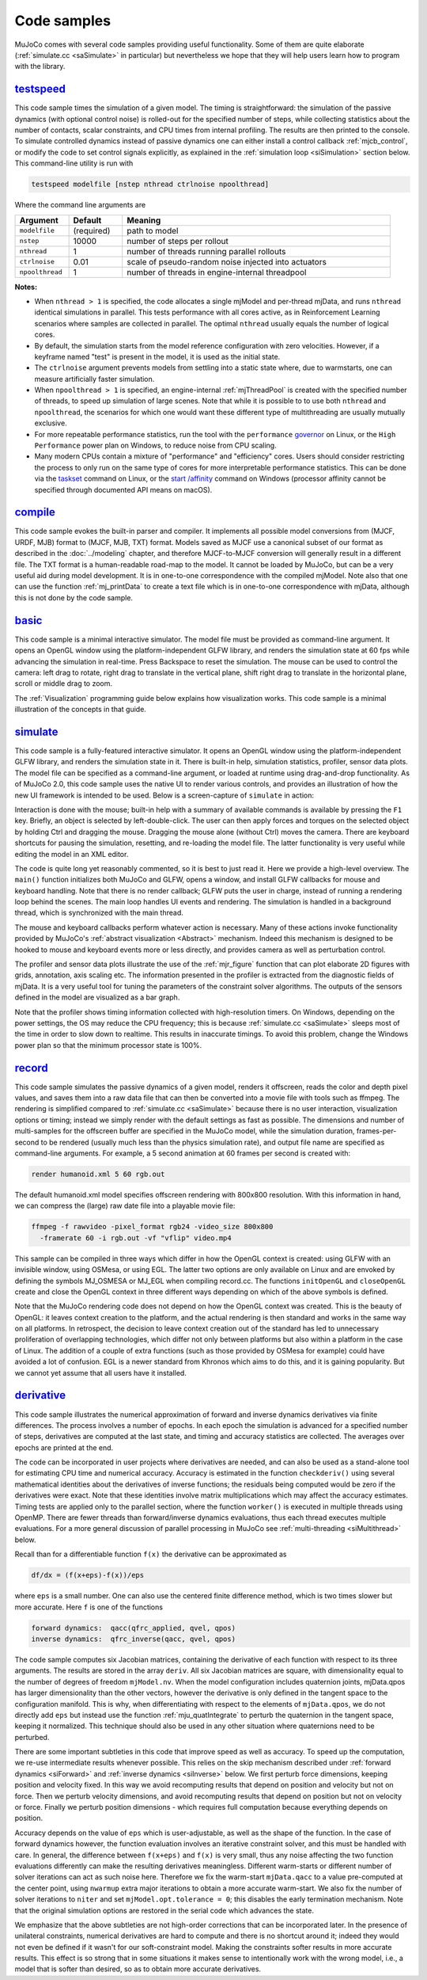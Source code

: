 .. _Sample:

Code samples
------------

MuJoCo comes with several code samples providing useful functionality. Some of them are quite elaborate
(:ref:`simulate.cc <saSimulate>` in particular) but nevertheless we hope that they will help users learn how to program
with the library.

.. _saTestspeed:

`testspeed <https://github.com/google-deepmind/mujoco/blob/main/sample/testspeed.cc>`_
~~~~~~~~~~~~~~~~~~~~~~~~~~~~~~~~~~~~~~~~~~~~~~~~~~~~~~~~~~~~~~~~~~~~~~~~~~~~~~~~~~~~~~

This code sample times the simulation of a given model. The timing is straightforward: the simulation of the passive
dynamics (with optional control noise) is rolled-out for the specified number of steps, while collecting statistics
about the number of contacts, scalar constraints, and CPU times from internal profiling. The results are then printed to
the console. To simulate controlled dynamics instead of passive dynamics one can either install a control callback
:ref:`mjcb_control`, or modify the code to set control signals explicitly, as explained in the :ref:`simulation loop
<siSimulation>` section below. This command-line utility is run with

.. code-block:: Shell

   testspeed modelfile [nstep nthread ctrlnoise npoolthread]

Where the command line arguments are

.. list-table::
   :width: 95%
   :align: left
   :widths: 1 1 5
   :header-rows: 1

   * - Argument
     - Default
     - Meaning
   * - ``modelfile``
     - (required)
     - path to model
   * - ``nstep``
     - 10000
     - number of steps per rollout
   * - ``nthread``
     - 1
     - number of threads running parallel rollouts
   * - ``ctrlnoise``
     - 0.01
     - scale of pseudo-random noise injected into actuators
   * - ``npoolthread``
     - 1
     - number of threads in engine-internal threadpool

**Notes:**

- When ``nthread > 1`` is specified, the code allocates a single mjModel and per-thread mjData, and runs ``nthread``
  identical simulations in parallel. This tests performance with all cores active, as in Reinforcement
  Learning scenarios where samples are collected in parallel. The optimal ``nthread`` usually equals the number of
  logical cores.
- By default, the simulation starts from the model reference configuration with zero velocities. However, if a
  keyframe named "test" is present in the model, it is used as the initial state.
- The ``ctrlnoise`` argument prevents models from settling into a static state where, due to warmstarts, one can
  measure artificially faster simulation.
- When ``npoolthread > 1`` is specified, an engine-internal :ref:`mjThreadPool` is created with the specified number of
  threads, to speed up simulation of large scenes. Note that while it is possible to to use both ``nthread`` and
  ``npoolthread``, the scenarios for which one would want these different type of multithreading are usually mutually
  exclusive.
- For more repeatable performance statistics, run the tool with the ``performance``
  `governor <https://www.kernel.org/doc/Documentation/cpu-freq/governors.txt>`__ on Linux, or the
  ``High Performance`` power plan on Windows, to reduce noise from CPU scaling.
- Many modern CPUs contain a mixture of "performance" and "efficiency" cores. Users should consider restricting the
  process to only run on the same type of cores for more interpretable performance statistics. This can be done via the
  `taskset <https://man7.org/linux/man-pages/man1/taskset.1.html>`__ command on Linux, or the
  `start /affinity <https://learn.microsoft.com/en-us/windows-server/administration/windows-commands/start>`__
  command on Windows (processor affinity cannot be specified through documented API means on macOS).

.. _saCompile:

`compile <https://github.com/google-deepmind/mujoco/blob/main/sample/compile.cc>`_
~~~~~~~~~~~~~~~~~~~~~~~~~~~~~~~~~~~~~~~~~~~~~~~~~~~~~~~~~~~~~~~~~~~~~~~~~~~~~~~~~~

This code sample evokes the built-in parser and compiler. It implements all possible model conversions from (MJCF, URDF,
MJB) format to (MJCF, MJB, TXT) format. Models saved as MJCF use a canonical subset of our format as described in the
:doc:`../modeling` chapter, and therefore MJCF-to-MJCF conversion will generally result in a different file.
The TXT format is a human-readable road-map to the model. It cannot be loaded by MuJoCo, but can be a very useful aid
during model development. It is in one-to-one correspondence with the compiled mjModel. Note also that one can use the
function :ref:`mj_printData` to create a text file which is in one-to-one correspondence
with mjData, although this is not done by the code sample.

.. _saBasic:

`basic <https://github.com/google-deepmind/mujoco/blob/main/sample/basic.cc>`_
~~~~~~~~~~~~~~~~~~~~~~~~~~~~~~~~~~~~~~~~~~~~~~~~~~~~~~~~~~~~~~~~~~~~~~~~~~~~~~

This code sample is a minimal interactive simulator. The model file must be provided as command-line argument. It
opens an OpenGL window using the platform-independent GLFW library, and renders the simulation state at 60 fps while
advancing the simulation in real-time. Press Backspace to reset the simulation. The mouse can be used to control the
camera: left drag to rotate, right drag to translate in the vertical plane, shift right drag to translate in the
horizontal plane, scroll or middle drag to zoom.

The :ref:`Visualization` programming guide below explains how visualization works. This code sample is a minimal
illustration of the concepts in that guide.

.. _saSimulate:

`simulate <https://github.com/google-deepmind/mujoco/blob/main/simulate>`_
~~~~~~~~~~~~~~~~~~~~~~~~~~~~~~~~~~~~~~~~~~~~~~~~~~~~~~~~~~~~~~~~~~~~~~~~~~

This code sample is a fully-featured interactive simulator. It opens an OpenGL window using the platform-independent
GLFW library, and renders the simulation state in it. There is built-in help, simulation statistics, profiler, sensor
data plots. The model file can be specified as a command-line argument, or loaded at runtime using drag-and-drop
functionality. As of MuJoCo 2.0, this code sample uses the native UI to render various controls, and provides an
illustration of how the new UI framework is intended to be used. Below is a screen-capture of ``simulate`` in action:

..  youtube:: 0ORsj_E17B0
    :align: center

Interaction is done with the mouse; built-in help with a summary of available commands is available by pressing the
``F1`` key. Briefly, an object is selected by left-double-click. The user can then apply forces and torques on the
selected object by holding Ctrl and dragging the mouse. Dragging the mouse alone (without Ctrl) moves the camera. There
are keyboard shortcuts for pausing the simulation, resetting, and re-loading the model file. The latter functionality is
very useful while editing the model in an XML editor.

The code is quite long yet reasonably commented, so it is best to just read it. Here we provide a high-level overview.
The ``main()`` function initializes both MuJoCo and GLFW, opens a window, and install GLFW callbacks for mouse and
keyboard handling. Note that there is no render callback; GLFW puts the user in charge, instead of running a rendering
loop behind the scenes. The main loop handles UI events and rendering. The simulation is handled in a background
thread, which is synchronized with the main thread.

The mouse and keyboard callbacks perform whatever action is necessary. Many of these actions invoke functionality
provided by MuJoCo's :ref:`abstract visualization <Abstract>` mechanism. Indeed this mechanism is designed to be
hooked to mouse and keyboard events more or less directly, and provides camera as well as perturbation control.

The profiler and sensor data plots illustrate the use of the :ref:`mjr_figure` function
that can plot elaborate 2D figures with grids, annotation, axis scaling etc. The information presented in the profiler
is extracted from the diagnostic fields of mjData. It is a very useful tool for tuning the parameters of the
constraint solver algorithms. The outputs of the sensors defined in the model are visualized as a bar graph.

Note that the profiler shows timing information collected with high-resolution timers. On Windows, depending on the
power settings, the OS may reduce the CPU frequency; this is because :ref:`simulate.cc <saSimulate>` sleeps most of
the time in order to slow down to realtime. This results in inaccurate timings. To avoid this problem, change the
Windows power plan so that the minimum processor state is 100%.

.. _saRecord:

`record <https://github.com/google-deepmind/mujoco/blob/main/sample/record.cc>`_
~~~~~~~~~~~~~~~~~~~~~~~~~~~~~~~~~~~~~~~~~~~~~~~~~~~~~~~~~~~~~~~~~~~~~~~~~~~~~~~~

This code sample simulates the passive dynamics of a given model, renders it offscreen, reads the color and depth pixel
values, and saves them into a raw data file that can then be converted into a movie file with tools such as ffmpeg. The
rendering is simplified compared to :ref:`simulate.cc <saSimulate>` because there is no user interaction, visualization
options or timing; instead we simply render with the default settings as fast as possible. The dimensions and number of
multi-samples for the offscreen buffer are specified in the MuJoCo model, while the simulation duration, frames-per-
second to be rendered (usually much less than the physics simulation rate), and output file name are specified as
command-line arguments. For example, a 5 second animation at 60 frames per second is created with:

.. code-block:: Shell

     render humanoid.xml 5 60 rgb.out

The default humanoid.xml model specifies offscreen rendering with 800x800 resolution. With this information in hand, we
can compress the (large) raw date file into a playable movie file:

.. code-block:: Shell

     ffmpeg -f rawvideo -pixel_format rgb24 -video_size 800x800
       -framerate 60 -i rgb.out -vf "vflip" video.mp4

This sample can be compiled in three ways which differ in how the OpenGL context is created: using GLFW with an
invisible window, using OSMesa, or using EGL. The latter two options are only available on Linux and are envoked by
defining the symbols MJ_OSMESA or MJ_EGL when compiling record.cc. The functions ``initOpenGL`` and ``closeOpenGL``
create and close the OpenGL context in three different ways depending on which of the above symbols is defined.

Note that the MuJoCo rendering code does not depend on how the OpenGL context was created. This is the beauty of
OpenGL: it leaves context creation to the platform, and the actual rendering is then standard and works in the same
way on all platforms. In retrospect, the decision to leave context creation out of the standard has led to unnecessary
proliferation of overlapping technologies, which differ not only between platforms but also within a platform in the
case of Linux. The addition of a couple of extra functions (such as those provided by OSMesa for example) could have
avoided a lot of confusion. EGL is a newer standard from Khronos which aims to do this, and it is gaining popularity.
But we cannot yet assume that all users have it installed.

.. _saDerivative:

`derivative <https://github.com/google-deepmind/mujoco/blob/main/sample/derivative.cc>`_
~~~~~~~~~~~~~~~~~~~~~~~~~~~~~~~~~~~~~~~~~~~~~~~~~~~~~~~~~~~~~~~~~~~~~~~~~~~~~~~~~~~~~~~~

This code sample illustrates the numerical approximation of forward and inverse dynamics derivatives via finite
differences. The process involves a number of epochs. In each epoch the simulation is advanced for a specified number
of steps, derivatives are computed at the last state, and timing and accuracy statistics are collected. The averages
over epochs are printed at the end.

The code can be incorporated in user projects where derivatives are needed, and can also be used as a stand-alone tool
for estimating CPU time and numerical accuracy. Accuracy is estimated in the function ``checkderiv()`` using several
mathematical identities about the derivatives of inverse functions; the residuals being computed would be zero if the
derivatives were exact. Note that these identities involve matrix multiplications which may affect the accuracy
estimates. Timing tests are applied only to the parallel section, where the function ``worker()`` is executed in
multiple threads using OpenMP. There are fewer threads than forward/inverse dynamics evaluations, thus each thread
executes multiple evaluations. For a more general discussion of parallel processing in MuJoCo see
:ref:`multi-threading <siMultithread>` below.

Recall than for a differentiable function ``f(x)`` the derivative can be approximated as

.. code-block:: Text

     df/dx = (f(x+eps)-f(x))/eps

where ``eps`` is a small number. One can also use the centered finite difference method, which is two times slower but
more accurate. Here ``f`` is one of the functions

.. code-block:: Text

     forward dynamics:  qacc(qfrc_applied, qvel, qpos)
     inverse dynamics:  qfrc_inverse(qacc, qvel, qpos)

The code sample computes six Jacobian matrices, containing the derivative of each function with respect to its three
arguments. The results are stored in the array ``deriv``. All six Jacobian matrices are square, with dimensionality
equal to the number of degrees of freedom ``mjModel.nv``. When the model configuration includes quaternion joints,
mjData.qpos has larger dimensionality than the other vectors, however the derivative is only defined in the tangent
space to the configuration manifold. This is why, when differentiating with respect to the elements of ``mjData.qpos``,
we do not directly add ``eps`` but instead use the function :ref:`mju_quatIntegrate` to perturb the quaternion in the
tangent space, keeping it normalized. This technique should also be used in any other situation where quaternions need
to be perturbed.

There are some important subtleties in this code that improve speed as well as accuracy. To speed up the computation,
we re-use intermediate results whenever possible. This relies on the skip mechanism described under :ref:`forward
dynamics <siForward>` and :ref:`inverse dynamics <siInverse>` below. We first perturb force dimensions, keeping
position and velocity fixed. In this way we avoid recomputing results that depend on position and velocity but not on
force. Then we perturb velocity dimensions, and avoid recomputing results that depend on position but not on velocity
or force. Finally we perturb position dimensions - which requires full computation because everything depends on
position.

Accuracy depends on the value of ``eps`` which is user-adjustable, as well as the shape of the function. In the case
of forward dynamics however, the function evaluation involves an iterative constraint solver, and this must be handled
with care. In general, the difference between ``f(x+eps)`` and ``f(x)`` is very small, thus any noise affecting the
two function evaluations differently can make the resulting derivatives meaningless. Different warm-starts or
different number of solver iterations can act as such noise here. Therefore we fix the warm-start ``mjData.qacc`` to a
value pre-computed at the center point, using ``nwarmup`` extra major iterations to obtain a more accurate warm-start.
We also fix the number of solver iterations to ``niter`` and set ``mjModel.opt.tolerance = 0``; this disables the early
termination mechanism. Note that the original simulation options are restored in the serial code which advances the
state.

We emphasize that the above subtleties are not high-order corrections that can be incorporated later. In the presence
of unilateral constraints, numerical derivatives are hard to compute and there is no shortcut around it; indeed they
would not even be defined if it wasn't for our soft-constraint model. Making the constraints softer results in more
accurate results. This effect is so strong that in some situations it makes sense to intentionally work with the wrong
model, i.e., a model that is softer than desired, so as to obtain more accurate derivatives.
